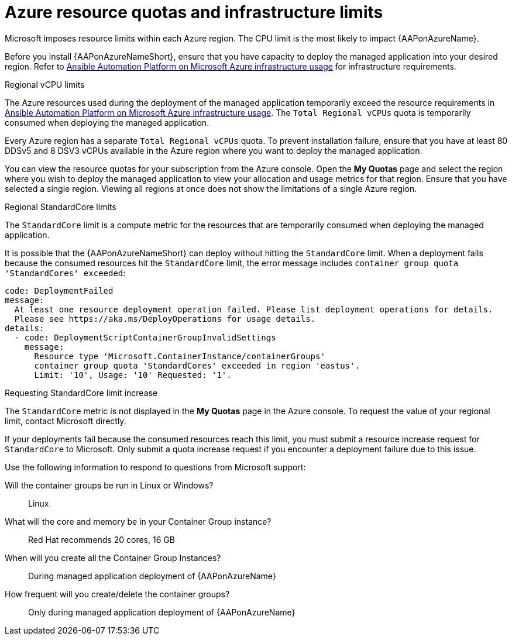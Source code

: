 [id="ref-azure-resource-quotas_{context}"]

= Azure resource quotas and infrastructure limits

Microsoft imposes resource limits within each Azure region. 
The CPU limit is the most likely to impact {AAPonAzureName}.

Before you install {AAPonAzureNameShort}, ensure that you have capacity to deploy the managed application into your desired region.
Refer to link:{BaseURL}/ansible_on_clouds/2.x/html-single/red_hat_ansible_automation_platform_on_microsoft_azure_guide/index#con-azure-infrastructure-usage_azure-intro[Ansible Automation Platform on Microsoft Azure infrastructure usage] for infrastructure requirements.

.Regional vCPU limits

The Azure resources used during the deployment of the managed application temporarily exceed the resource requirements in link:{BaseURL}/ansible_on_clouds/2.x/html-single/red_hat_ansible_automation_platform_on_microsoft_azure_guide/index#con-azure-infrastructure-usage_azure-intro[Ansible Automation Platform on Microsoft Azure infrastructure usage].
The `Total Regional vCPUs` quota is temporarily consumed when deploying the managed application.

Every Azure region has a separate `Total Regional vCPUs` quota.
To prevent installation failure, ensure that you have at least 80 DDSv5 and 8 DSV3 vCPUs available in the Azure region where you want to deploy the managed application.

You can view the resource quotas for your subscription from the Azure console. 
Open the *My Quotas* page and select the region where you wish to deploy the managed application to view your allocation and usage metrics for that region.
Ensure that you have selected a single region. 
Viewing all regions at once does not show the limitations of a single Azure region.

.Regional StandardCore limits

The `StandardCore` limit is a compute metric for the resources that are temporarily consumed when deploying the managed application.

It is possible that the {AAPonAzureNameShort} can deploy without hitting the `StandardCore` limit.
When a deployment fails because the consumed resources hit the `StandardCore` limit, the error message includes `container group quota 'StandardCores' exceeded`:

----
code: DeploymentFailed
message:
  At least one resource deployment operation failed. Please list deployment operations for details.
  Please see https://aka.ms/DeployOperations for usage details.
details:
  - code: DeploymentScriptContainerGroupInvalidSettings
    message:
      Resource type 'Microsoft.ContainerInstance/containerGroups'
      container group quota 'StandardCores' exceeded in region 'eastus'.
      Limit: '10', Usage: '10' Requested: '1'.
----

.Requesting StandardCore limit increase

The `StandardCore` metric is not displayed in the *My Quotas* page in the Azure console. To request the value of your regional limit, contact Microsoft directly.

If your deployments fail because the consumed resources reach this limit, you must submit a resource increase request for `StandardCore` to Microsoft.
Only submit a quota increase request if you encounter a deployment failure due to this issue.

Use the following information to respond to questions from Microsoft support:

Will the container groups be run in Linux or Windows?:: Linux	
What will the core and memory be in your Container Group instance?:: Red Hat recommends 20 cores, 16 GB	
When will you create all the Container Group Instances?:: During managed application deployment of {AAPonAzureName}
How frequent will you create/delete the container groups?:: Only during managed application deployment of {AAPonAzureName}

